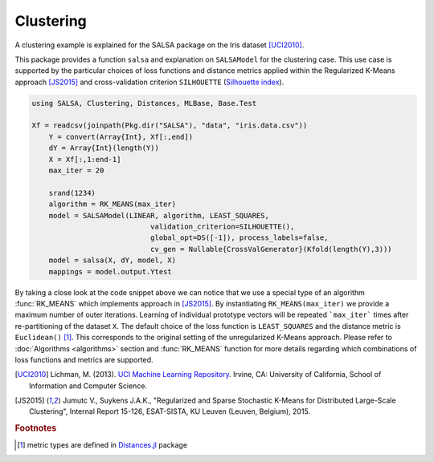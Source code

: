 Clustering
================

A clustering example is explained for the SALSA package on the Iris dataset [UCI2010]_. 

This package provides a function ``salsa`` and explanation on ``SALSAModel`` for the clustering case. This use case is supported by the particular choices of loss functions and distance metrics applied within the Regularized K-Means approach [JS2015]_ and cross-validation criterion ``SILHOUETTE`` (`Silhouette index <https://en.wikipedia.org/wiki/Silhouette_(clustering)>`_). 

.. code-block:: julia

    using SALSA, Clustering, Distances, MLBase, Base.Test

    Xf = readcsv(joinpath(Pkg.dir("SALSA"), "data", "iris.data.csv"))
	Y = convert(Array{Int}, Xf[:,end])
	dY = Array{Int}(length(Y))
	X = Xf[:,1:end-1]
	max_iter = 20

	srand(1234)
	algorithm = RK_MEANS(max_iter)
	model = SALSAModel(LINEAR, algorithm, LEAST_SQUARES,
				validation_criterion=SILHOUETTE(),
				global_opt=DS([-1]), process_labels=false,
				cv_gen = Nullable{CrossValGenerator}(Kfold(length(Y),3)))
	model = salsa(X, dY, model, X)
	mappings = model.output.Ytest

By taking a close look at the code snippet above we can notice that we use a special type of an algorithm :func:`RK_MEANS` which implements approach in [JS2015]_. By instantiating ``RK_MEANS(max_iter)`` we provide a maximum number of outer iterations. Learning of individual prototype vectors will be repeated ```max_iter``` times after re-partitioning of the dataset ``X``. The default choice of the loss function is ``LEAST_SQUARES`` and the distance metric is ``Euclidean()`` [#f1]_. This corresponds to the original setting of the unregularized K-Means approach. Please refer to :doc:`Algorithms <algorithms>` section and :func:`RK_MEANS` function for more details regarding which combinations of loss functions and metrics are supported.

.. [UCI2010] Lichman, M. (2013). `UCI Machine Learning Repository <http://archive.ics.uci.edu/ml>`_. Irvine, CA: University of California, School of Information and Computer Science.
.. [JS2015] Jumutc V., Suykens J.A.K., "Regularized and Sparse Stochastic K-Means for Distributed Large-Scale Clustering", Internal Report 15-126, ESAT-SISTA, KU Leuven (Leuven, Belgium), 2015.

.. rubric:: Footnotes
	
.. [#f1] metric types are defined in `Distances.jl <https://github.com/JuliaStats/Distances.jl>`_ package